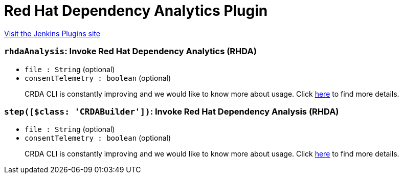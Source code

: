 = Red Hat Dependency Analytics Plugin
:page-layout: pipelinesteps

:notitle:
:description:
:author:
:email: jenkinsci-users@googlegroups.com
:sectanchors:
:toc: left
:compat-mode!:


++++
<a href="https://plugins.jenkins.io/redhat-dependency-analytics">Visit the Jenkins Plugins site</a>
++++


=== `rhdaAnalysis`: Invoke Red Hat Dependency Analytics (RHDA)
++++
<ul><li><code>file : String</code> (optional)
</li>
<li><code>consentTelemetry : boolean</code> (optional)
<div><div>
 <p>CRDA CLI is constantly improving and we would like to know more about usage. Click <a href="https://developers.redhat.com/article/tool-data-collection" rel="nofollow">here</a> to find more details.</p>
</div></div>

</li>
</ul>


++++
=== `step([$class: 'CRDABuilder'])`: Invoke Red Hat Dependency Analysis (RHDA)
++++
<ul><li><code>file : String</code> (optional)
</li>
<li><code>consentTelemetry : boolean</code> (optional)
<div><div>
 <p>CRDA CLI is constantly improving and we would like to know more about usage. Click <a href="https://developers.redhat.com/article/tool-data-collection" rel="nofollow">here</a> to find more details.</p>
</div></div>

</li>
</ul>


++++

